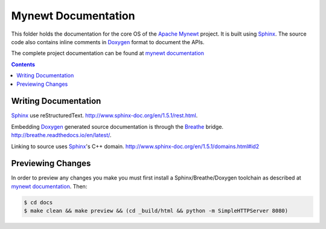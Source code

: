 Mynewt Documentation
####################

This folder holds the documentation for the core OS of the
`Apache Mynewt`_ project. It is  built using `Sphinx`_.
The source code also contains inline comments in `Doxygen`_
format to document the APIs.

The complete project documentation can be found at `mynewt documentation`_

.. contents::

Writing Documentation
=======================

`Sphinx`_ use reStructuredText. http://www.sphinx-doc.org/en/1.5.1/rest.html.

Embedding `Doxygen`_ generated source documentation is through the `Breathe`_
bridge. http://breathe.readthedocs.io/en/latest/.

Linking to source uses `Sphinx`_'s C++ domain. http://www.sphinx-doc.org/en/1.5.1/domains.html#id2

Previewing Changes
==========================

In order to preview any changes you make you must first install a Sphinx/Breathe/Doxygen toolchain as
described at `mynewt documentation`_. Then:

.. code-block:: bash

  $ cd docs
  $ make clean && make preview && (cd _build/html && python -m SimpleHTTPServer 8080)



.. _Apache Mynewt: https://mynewt.apache.org/
.. _mynewt documentation: https://github.com/apache/mynewt-documentation
.. _Sphinx: http://www.sphinx-doc.org/
.. _Doxygen: http://www.doxygen.org/
.. _Breathe: http://breathe.readthedocs.io/en/latest/
